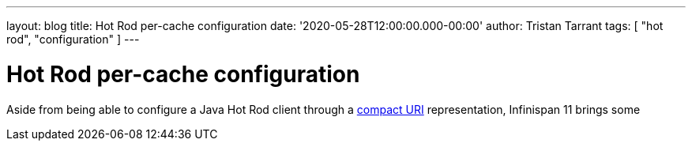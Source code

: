 ---
layout: blog
title: Hot Rod per-cache configuration
date: '2020-05-28T12:00:00.000-00:00'
author: Tristan Tarrant
tags: [ "hot rod", "configuration" ]
---

= Hot Rod per-cache configuration

Aside from being able to configure a Java Hot Rod client through a https://infinispan.org/blog/[compact URI] representation, Infinispan 11 brings some 